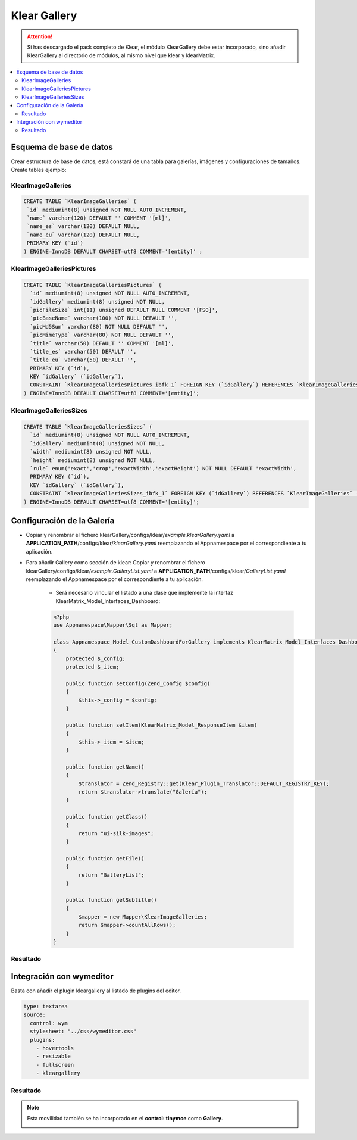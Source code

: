 Klear Gallery
=============

.. attention::

   Si has descargado el pack completo de Klear, el módulo KlearGallery debe estar incorporado, sino añadir KlearGallery al directorio de módulos, al mismo nivel que klear y klearMatrix.

.. contents::
   :local:
   :depth: 2


Esquema de base de datos
------------------------

Crear estructura de base de datos, está constará de una tabla para galerías, imágenes y configuraciones de tamaños. Create tables ejemplo:

KlearImageGalleries
*******************

.. code-block:: mysql

   CREATE TABLE `KlearImageGalleries` (
    `id` mediumint(8) unsigned NOT NULL AUTO_INCREMENT,
    `name` varchar(120) DEFAULT '' COMMENT '[ml]',
    `name_es` varchar(120) DEFAULT NULL,
    `name_eu` varchar(120) DEFAULT NULL,
    PRIMARY KEY (`id`)
   ) ENGINE=InnoDB DEFAULT CHARSET=utf8 COMMENT='[entity]' ;

KlearImageGalleriesPictures
***************************

.. code-block:: mysql

   CREATE TABLE `KlearImageGalleriesPictures` (
     `id` mediumint(8) unsigned NOT NULL AUTO_INCREMENT,
     `idGallery` mediumint(8) unsigned NOT NULL,
     `picFileSize` int(11) unsigned DEFAULT NULL COMMENT '[FSO]',
     `picBaseName` varchar(100) NOT NULL DEFAULT '',
     `picMd5Sum` varchar(80) NOT NULL DEFAULT '',
     `picMimeType` varchar(80) NOT NULL DEFAULT '',
     `title` varchar(50) DEFAULT '' COMMENT '[ml]',
     `title_es` varchar(50) DEFAULT '',
     `title_eu` varchar(50) DEFAULT '',
     PRIMARY KEY (`id`),
     KEY `idGallery` (`idGallery`),
     CONSTRAINT `KlearImageGalleriesPictures_ibfk_1` FOREIGN KEY (`idGallery`) REFERENCES `KlearImageGalleries` (`id`) ON DELETE CASCADE ON UPDATE CASCADE
   ) ENGINE=InnoDB DEFAULT CHARSET=utf8 COMMENT='[entity]';

KlearImageGalleriesSizes
************************

.. code-block:: mysql

   CREATE TABLE `KlearImageGalleriesSizes` (
     `id` mediumint(8) unsigned NOT NULL AUTO_INCREMENT,
     `idGallery` mediumint(8) unsigned NOT NULL,
     `width` mediumint(8) unsigned NOT NULL,
     `height` mediumint(8) unsigned NOT NULL,
     `rule` enum('exact','crop','exactWidth','exactHeight') NOT NULL DEFAULT 'exactWidth',
     PRIMARY KEY (`id`),
     KEY `idGallery` (`idGallery`),
     CONSTRAINT `KlearImageGalleriesSizes_ibfk_1` FOREIGN KEY (`idGallery`) REFERENCES `KlearImageGalleries` (`id`) ON DELETE CASCADE ON UPDATE CASCADE
   ) ENGINE=InnoDB DEFAULT CHARSET=utf8 COMMENT='[entity]';



Configuración de la Galería
---------------------------

* Copiar y renombrar el fichero klearGallery/configs/klear/*example.klearGallery.yaml* a **APPLICATION_PATH**/configs/klear/*klearGallery.yaml* reemplazando el Appnamespace por el correspondiente a tu aplicación.

* Para añadir Gallery como sección de klear: Copiar y renombrar el fichero klearGallery/configs/klear/*example.GalleryList.yaml* a **APPLICATION_PATH**/configs/klear/*GalleryList.yaml* reemplazando el Appnamespace por el correspondiente a tu aplicación.

   * Será necesario vincular el listado a una clase que implemente la interfaz KlearMatrix_Model_Interfaces_Dashboard:

   .. code-block:: php

      <?php
      use Appnamespace\Mapper\Sql as Mapper;

      class Appnamespace_Model_CustomDashboardForGallery implements KlearMatrix_Model_Interfaces_Dashboard
      {
          protected $_config;
          protected $_item;

          public function setConfig(Zend_Config $config)
          {
              $this->_config = $config;
          }

          public function setItem(KlearMatrix_Model_ResponseItem $item)
          {
              $this->_item = $item;
          }

          public function getName()
          {
              $translator = Zend_Registry::get(Klear_Plugin_Translator::DEFAULT_REGISTRY_KEY);
              return $translator->translate("Galería");
          }

          public function getClass()
          {
              return "ui-silk-images";
          }

          public function getFile()
          {
              return "GalleryList";
          }

          public function getSubtitle()
          {
              $mapper = new Mapper\KlearImageGalleries;
              return $mapper->countAllRows();
          }
      }

Resultado
*********

.. image:: img/screen01.png

.. image:: img/screen02.png

.. image:: img/screen03.png

Integración con wymeditor
-------------------------

Basta con añadir el plugin kleargallery al listado de plugins del editor.

.. code-block:: php

      type: textarea
      source:
        control: wym
        stylesheet: "../css/wymeditor.css"
        plugins:
          - hovertools
          - resizable
          - fullscreen
          - kleargallery

Resultado
*********

.. image:: img/screen05.png

.. note::

   Esta movilidad también se ha incorporado en el **control: tinymce** como **Gallery**.

   .. image:: img/screen04.png
